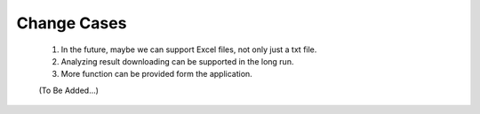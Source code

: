 Change Cases
============
    1. In the future, maybe we can support Excel files, not only just a txt file. 
    #. Analyzing result downloading can be supported in the long run.
    #. More function can be provided form the application. 
    
    (To Be Added...)
